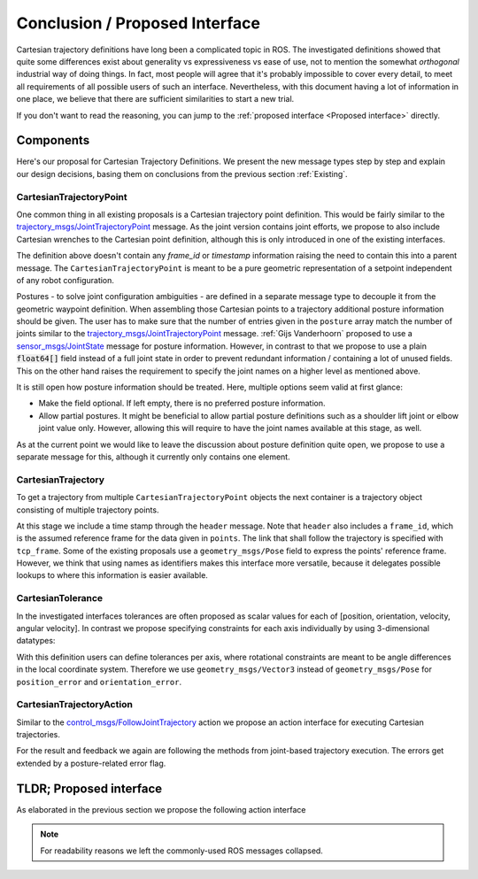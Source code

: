 Conclusion / Proposed Interface
===============================
Cartesian trajectory definitions have long been a complicated topic in ROS.
The investigated definitions showed that quite some differences exist about
generality vs expressiveness vs ease of use, not to mention the somewhat
`orthogonal` industrial way of doing things.  In fact, most people will agree
that it's probably impossible to cover every detail, to meet all requirements
of all possible users of such an interface.
Nevertheless, with this document having a lot of information in one place, we
believe that there are sufficient similarities to start a new trial.

If you don't want to read the reasoning, you can jump to the :ref:`proposed interface <Proposed interface>` directly.

Components
----------
Here's our proposal for Cartesian Trajectory Definitions.
We present the new message types step by step and explain our design decisions,
basing them on conclusions from the previous section :ref:`Existing`.

CartesianTrajectoryPoint
~~~~~~~~~~~~~~~~~~~~~~~~

One common thing in all existing proposals is a Cartesian trajectory point definition. This
would be fairly similar to the `trajectory_msgs/JointTrajectoryPoint
<http://docs.ros.org/melodic/api/trajectory_msgs/html/msg/JointTrajectoryPoint.html>`_ message. As
the joint version contains joint efforts, we propose to also include Cartesian wrenches to the
Cartesian point definition, although this is only introduced in one of the existing interfaces.


.. code-block:: yaml
   :caption: CartesianTrajectoryPoint.msg

   duration time_from_start
   geometry_msgs/Pose pose
   geometry_msgs/Twist twist
   geometry_msgs/Accel acceleration
   geometry_msgs/Wrench wrench


The definition above doesn't contain any `frame_id` or `timestamp` information raising the need to
contain this into a parent message. The ``CartesianTrajectoryPoint`` is meant to be a pure geometric
representation of a setpoint independent of any robot configuration.

.. code-block:: yaml
   :caption: CartesianPosture.msg

   float64[] joint_values

Postures - to solve joint configuration ambiguities - are defined in a separate message type to
decouple it from the geometric waypoint definition. When assembling those Cartesian points to a
trajectory additional posture information should be given.
The user has to make sure that the number of entries given in the ``posture`` array match the number
of joints similar to the `trajectory_msgs/JointTrajectoryPoint
<http://docs.ros.org/melodic/api/trajectory_msgs/html/msg/JointTrajectoryPoint.html>`_ message.
:ref:`Gijs Vanderhoorn` proposed to use a
`sensor_msgs/JointState <http://docs.ros.org/melodic/api/sensor_msgs/html/msg/JointState.html>`_
message for posture information. However, in contrast to that we propose to use a plain
:code:`float64[]` field instead of a full joint state in order to prevent redundant information /
containing a lot of unused fields. This on the other hand raises the requirement to specify the joint
names on a higher level as mentioned above.

It is still open how posture information should be treated. Here, multiple options seem valid at
first glance:

* Make the field optional. If left empty, there is no preferred posture information.
* Allow partial postures. It might be beneficial to allow partial posture
  definitions such as a shoulder lift joint or elbow joint value only. However,
  allowing this will require to have the joint names available at this stage,
  as well.

As at the current point we would like to leave the discussion about posture definition quite open,
we propose to use a separate message for this, although it currently only contains one element.

CartesianTrajectory
~~~~~~~~~~~~~~~~~~~

To get a trajectory from multiple ``CartesianTrajectoryPoint`` objects the next container is a
trajectory object consisting of multiple trajectory points.

.. code-block:: yaml
   :caption: CartesianTrajectory.msg

   # header.frame_id is the frame in which all data from CartesianTrajectoryPoint[] is given
   Header header
   CartesianTrajectoryPoint[] points
   string tcp_frame
   string[] posture_joint_names
   CartesianPosture[] postures

At this stage we include a time stamp through the ``header`` message.
Note that ``header`` also includes a ``frame_id``, which is the assumed reference frame for the data given in ``points``.
The link that shall follow the trajectory is specified with ``tcp_frame``.
Some of
the existing proposals use a ``geometry_msgs/Pose`` field to express the points' reference frame. However, we think that using names as identifiers makes this interface more versatile, because it delegates possible lookups to where this information is easier available.

CartesianTolerance
~~~~~~~~~~~~~~~~~~~~~~~~~~~~~~~~~~~

In the investigated interfaces tolerances are often proposed as scalar values for each of [position,
orientation, velocity, angular velocity]. In contrast we propose specifying constraints for each
axis individually by using 3-dimensional datatypes:

.. code-block:: yaml
   :caption: CartesianTolerance.msg

   geometry_msgs/Vector3 position_error
   geometry_msgs/Vector3 orientation_error
   geometry_msgs/Twist twist_error
   geometry_msgs/Accel acceleration_error
   geometry_msgs/Wrench wrench_error

With this definition users can define tolerances per axis, where rotational constraints are meant to
be angle differences in the local coordinate system. Therefore we use ``geometry_msgs/Vector3``
instead of ``geometry_msgs/Pose`` for ``position_error`` and ``orientation_error``.


CartesianTrajectoryAction
~~~~~~~~~~~~~~~~~~~~~~~~~

Similar to the `control_msgs/FollowJointTrajectory
<http://docs.ros.org/melodic/api/control_msgs/html/action/FollowJointTrajectory.html>`_ action we
propose an action interface for executing Cartesian trajectories.

.. code-block:: yaml
   :caption: FollowCartesianTrajectory.action

   CartesianTrajectory trajectory
   CartesianTolerance path_tolerance
   CartesianTolerance goal_tolerance
   duration goal_time_tolerance

   ---

   int32 error_code
   int32 SUCCESSFUL = 0
   int32 INVALID_GOAL = -1 # e.g. illegal quaternions in poses
   int32 INVALID_JOINTS = -2
   int32 OLD_HEADER_TIMESTAMP = -3
   int32 PATH_TOLERANCE_VIOLATED = -4
   int32 GOAL_TOLERANCE_VIOLATED = -5
   int32 INVALID_POSTURE = -6

   string error_string

   ---

   Header header
   string tcp_frame
   CartesianTrajectoryPoint desired
   CartesianTrajectoryPoint actual
   CartesianTolerance error

For the result and feedback we again are following the methods from joint-based trajectory
execution. The errors get extended by a posture-related error flag.


.. _Proposed interface:

TLDR; Proposed interface
------------------------

As elaborated in the previous section we propose the following action interface

.. code-block:: yaml
   :caption: FollowCartesianTrajectory.action

   CartesianTrajectory trajectory
     # header.frame_id is the frame in which all data from CartesianTrajectoryPoint[] is given
     Header header
     CartesianTrajectoryPoint[] points
       duration time_from_start
       geometry_msgs/Pose pose
       geometry_msgs/Twist twist
       geometry_msgs/Accel acceleration
       geometry_msgs/Wrench wrench
     string tcp_frame
     string[] posture_joint_names
     CartesianPosture[] postures
       float64[] joint_values
   CartesianTolerance path_tolerance
     geometry_msgs/Vector3 position_error
     geometry_msgs/Vector3 orientation_error
     geometry_msgs/Twist twist_error
     geometry_msgs/Accel acceleration_error
     geometry_msgs/Wrench wrench_error
   CartesianTolerance goal_tolerance
     geometry_msgs/Vector3 position_error
     geometry_msgs/Vector3 orientation_error
     geometry_msgs/Twist twist_error
     geometry_msgs/Accel acceleration_error
     geometry_msgs/Wrench wrench_error
   duration goal_time_tolerance

   ---

   int32 error_code
   int32 SUCCESSFUL = 0
   int32 INVALID_GOAL = -1 # e.g. illegal quaternions in poses
   int32 INVALID_JOINTS = -2
   int32 OLD_HEADER_TIMESTAMP = -3
   int32 PATH_TOLERANCE_VIOLATED = -4
   int32 GOAL_TOLERANCE_VIOLATED = -5
   int32 INVALID_POSTURE = -6

   string error_string

   ---

   Header header
   string tcp_frame
   CartesianTrajectoryPoint desired
       duration time_from_start
       geometry_msgs/Pose pose
       geometry_msgs/Twist twist
       geometry_msgs/Accel acceleration
       geometry_msgs/Wrench wrench
   CartesianTrajectoryPoint actual
       duration time_from_start
       geometry_msgs/Pose pose
       geometry_msgs/Twist twist
       geometry_msgs/Accel acceleration
       geometry_msgs/Wrench wrench
   CartesianTrajectoryPoint error
       duration time_from_start
       geometry_msgs/Pose pose
       geometry_msgs/Twist twist
       geometry_msgs/Accel acceleration
       geometry_msgs/Wrench wrench

.. note::
   For readability reasons we left the commonly-used ROS messages collapsed.
